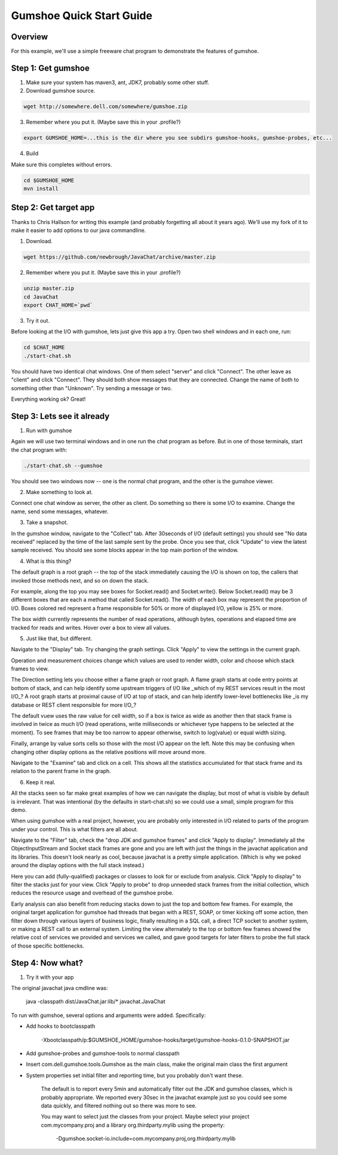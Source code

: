 Gumshoe Quick Start Guide
=========================

Overview
--------

For this example, we'll use a simple freeware chat program to demonstrate the features of gumshoe.

Step 1: Get gumshoe
-------------------

1. Make sure your system has maven3, ant, JDK7, probably some other stuff.

2. Download gumshoe source.

.. code:: sh

    wget http://somewhere.dell.com/somewhere/gumshoe.zip

3. Remember where you put it.  (Maybe save this in your .profile?)

.. code:: sh

    export GUMSHOE_HOME=...this is the dir where you see subdirs gumshoe-hooks, gumshoe-probes, etc...
    
4. Build

Make sure this completes without errors.

.. code:: sh

    cd $GUMSHOE_HOME
    mvn install
    
Step 2: Get target app
----------------------

Thanks to Chris Hallson for writing this example (and probably forgetting all about it years ago).
We'll use my fork of it to make it easier to add options to our java commandline.

1.  Download.

.. code:: sh

    wget https://github.com/newbrough/JavaChat/archive/master.zip
    
2.  Remember where you put it.  (Maybe save this in your .profile?)

.. code:: sh

    unzip master.zip
    cd JavaChat
    export CHAT_HOME=`pwd`

3.  Try it out.

Before looking at the I/O with gumshoe, lets just give this app a try.
Open two shell windows and in each one, run:

.. code:: sh

    cd $CHAT_HOME
    ./start-chat.sh
    
You should have two identical chat windows.  One of them select "server" and click "Connect".
The other leave as "client" and click "Connect".  They should both show messages that they are connected.
Change the name of both to something other than "Unknown".  Try sending a message or two.

Everything working ok?  Great!

Step 3: Lets see it already
---------------------------

1.  Run with gumshoe

Again we will use two terminal windows and in one run the chat program as before.  
But in one of those terminals, start the chat program with:

.. code:: sh

    ./start-chat.sh --gumshoe
    
You should see two windows now -- one is the normal chat program, and the other is the gumshoe viewer.

2.  Make something to look at.

Connect one chat window as server, the other as client.  Do something so there is some I/O to examine.
Change the name, send some messages, whatever.

3.  Take a snapshot.

In the gumshoe window, navigate to the "Collect" tab.
After 30seconds of I/O (default settings) you should see "No data received" replaced by the time of the last sample sent by the probe.
Once you see that, click "Update" to view the latest sample received.  You should see some blocks appear in the top main portion of the window.

4.  What is this thing?

The default graph is a root graph -- the top of the stack immediately causing the I/O is shown on top,
the callers that invoked those methods next, and so on down the stack.

For example, along the top you may see boxes for Socket.read() and Socket.write().
Below Socket.read() may be 3 different boxes that are each a method that called Socket.read().
The width of each box may represent the proportion of I/O.
Boxes colored red represent a frame responsible for 50% or more of displayed I/O, yellow is 25% or more.  

The box width currently represents the number of read operations, although bytes, operations and elapsed time
are tracked for reads and writes.  Hover over a box to view all values.

5.  Just like that, but different.

Navigate to the "Display" tab.  Try changing the graph settings.  Click "Apply" to view the settings in the current graph.

Operation and measurement choices change which values are used to render width, color and choose which stack frames to view.

The Direction setting lets you choose either a flame graph or root graph.  
A flame graph starts at code entry points at bottom of stack,
and can help identify some upstream triggers of I/O like _which of my REST services result in the most I/O_?
A root graph starts at proximal cause of I/O at top of stack,
and can help identify lower-level bottlenecks like _is my database or REST client responsible for more I/O_?

The default vuew uses the raw value for cell width, 
so if a box is twice as wide as another then that stack frame is involved in twice as much I/O
(read operations, write milliseconds or whichever type happens to be selected at the moment).
To see frames that may be too narrow to appear otherwise, switch to log(value) or equal width sizing.   

Finally, arrange by value sorts cells so those with the most I/O appear on the left.  
Note this may be confusing when changing other display options as the relative positions will move around more.

Navigate to the "Examine" tab and click on a cell.  
This shows all the statistics accumulated for that stack frame and its relation to the parent frame in the graph.

6.  Keep it real. 
 
All the stacks seen so far make great examples of how we can navigate the display,
but most of what is visible by default is irrelevant.  
That was intentional (by the defaults in start-chat.sh) so we could use a small, simple program for this demo.

When using gumshoe with a real project, however, 
you are probably only interested in I/O related to parts of the program under your control.
This is what filters are all about.

Navigate to the "Filter" tab, check the "drop JDK and gumshoe frames" and click "Apply to display".  
Immediately all the ObjectInputStream and Socket stack frames are gone and you are left with just the
things in the javachat application and its libraries.
This doesn't look nearly as cool, because javachat is a pretty simple application.  
(Which is why we poked around the display options with the full stack instead.)

Here you can add (fully-qualified) packages or classes to look for or exclude from analysis.
Click "Apply to display" to filter the stacks just for your view.
Click "Apply to probe" to drop unneeded stack frames from the initial collection,
which reduces the resource usage and overhead of the gumshoe probe.

Early analysis can also benefit from reducing stacks down to just the top and bottom few frames.
For example, the original target application for gumshoe 
had threads that began with a REST, SOAP, or timer kicking off some action,
then filter down through various layers of business logic,
finally resulting in a SQL call, a direct TCP socket to another system, 
or making a REST call to an external system.  
Limiting the view alternately to the top or bottom few frames
showed the relative cost of services we provided and services we called,
and gave good targets for later filters to probe the full stack of those specific bottlenecks.

Step 4: Now what?
-----------------

1.  Try it with your app 

The original javachat java cmdline was:

    java -classpath dist/JavaChat.jar:lib/* javachat.JavaChat
 
To run with gumshoe, several options and arguments were added.  Specifically:

* Add hooks to bootclasspath

    -Xbootclasspath/p:$GUMSHOE_HOME/gumshoe-hooks/target/gumshoe-hooks-0.1.0-SNAPSHOT.jar

* Add gumshoe-probes and gumshoe-tools to normal classpath

* Insert com.dell.gumshoe.tools.Gumshoe as the main class, make the original main class the first argument 

* System properties set initial filter and reporting time, but you probably don't want these.

    The default is to report every 5min and automatically filter out the JDK and gumshoe classes,
    which is probably appropriate.  We reported every 30sec in the javachat example just so you could
    see some data quickly, and filtered nothing out so there was more to see.
    
    You may want to select just the classes from your project.  Maybe select your project com.mycompany.proj
    and a library org.thirdparty.mylib using the property:
    
        -Dgumshoe.socket-io.include=com.mycompany.proj,org.thirdparty.mylib
        